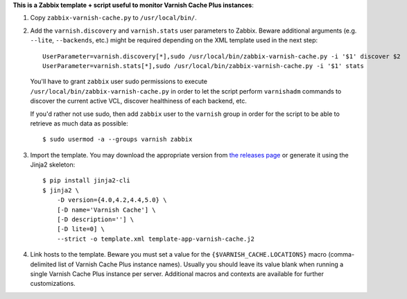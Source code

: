 **This is a Zabbix template + script useful to monitor Varnish Cache Plus instances**:

1. Copy ``zabbix-varnish-cache.py`` to ``/usr/local/bin/``.

2. Add the ``varnish.discovery`` and ``varnish.stats`` user parameters to Zabbix. Beware additional arguments (e.g. ``--lite``, ``--backends``, etc.) might be required depending on the XML template used in the next step::

    UserParameter=varnish.discovery[*],sudo /usr/local/bin/zabbix-varnish-cache.py -i '$1' discover $2
    UserParameter=varnish.stats[*],sudo /usr/local/bin/zabbix-varnish-cache.py -i '$1' stats

 You'll have to grant ``zabbix`` user sudo permissions to execute ``/usr/local/bin/zabbix-varnish-cache.py`` in order to let the script perform ``varnishadm`` commands to discover the current active VCL, discover healthiness of each backend, etc.

 If you'd rather not use sudo, then add ``zabbix`` user to the ``varnish`` group in order for the script to be able to retrieve as much data as possible::

    $ sudo usermod -a --groups varnish zabbix

3. Import the template. You may download the appropriate version from `the releases page <https://github.com/allenta/zabbix-template-for-varnish-cache/releases/latest/>`_ or generate it using the Jinja2 skeleton::

    $ pip install jinja2-cli
    $ jinja2 \
        -D version={4.0,4.2,4.4,5.0} \
        [-D name='Varnish Cache'] \
        [-D description=''] \
        [-D lite=0] \
        --strict -o template.xml template-app-varnish-cache.j2

4. Link hosts to the template. Beware you must set a value for the ``{$VARNISH_CACHE.LOCATIONS}`` macro (comma-delimited list of Varnish Cache Plus instance names). Usually you should leave its value blank when running a single Varnish Cache Plus instance per server. Additional macros and contexts are available for further customizations.
